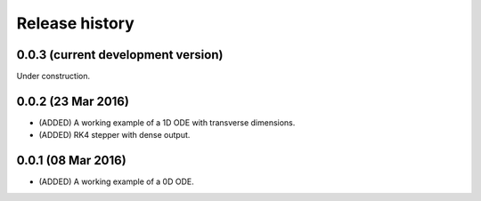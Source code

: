 ***************
Release history
***************


0.0.3 (current development version)
===================================

Under construction.


0.0.2 (23 Mar 2016)
===================

* (ADDED) A working example of a 1D ODE with transverse dimensions.
* (ADDED) RK4 stepper with dense output.


0.0.1 (08 Mar 2016)
===================

* (ADDED) A working example of a 0D ODE.
